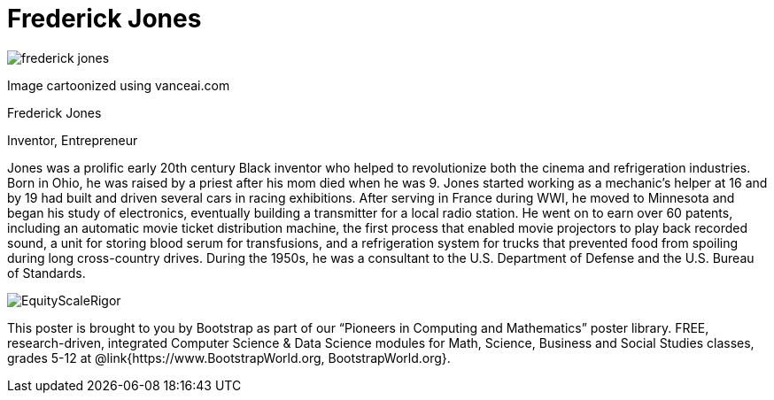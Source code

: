 = Frederick Jones

++++
<style>
@import url("../../../lib/pioneers.css");
</style>
++++

[.posterImage]
image:../pioneer-imgs/frederick-jones.png[]

[.credit]
Image cartoonized using vanceai.com

[.name]
Frederick Jones

[.title]
Inventor, Entrepreneur

[.text]
Jones was a prolific early 20th century Black inventor who helped to revolutionize both the cinema and refrigeration industries. Born in Ohio, he was raised by a priest after his mom died when he was 9. Jones started working as a mechanic's helper at 16 and by 19 had built and driven several cars in racing exhibitions. After serving in France during WWI, he moved to Minnesota and began his study of electronics, eventually building a transmitter for a local radio station. He went on to earn over 60 patents, including an automatic movie ticket distribution machine, the first process that enabled movie projectors to play back recorded sound, a unit for storing blood serum for transfusions, and a refrigeration system for trucks that prevented food from spoiling during long cross-country drives. During the 1950s, he was a consultant to the U.S. Department of Defense and the U.S. Bureau of Standards.

[.footer]
--
image:../pioneer-imgs/EquityScaleRigor.png[]

This poster is brought to you by Bootstrap as part of our “Pioneers in Computing and Mathematics” poster library. FREE, research-driven, integrated Computer Science & Data Science modules for Math, Science, Business and Social Studies classes, grades 5-12 at @link{https://www.BootstrapWorld.org, BootstrapWorld.org}.
--
